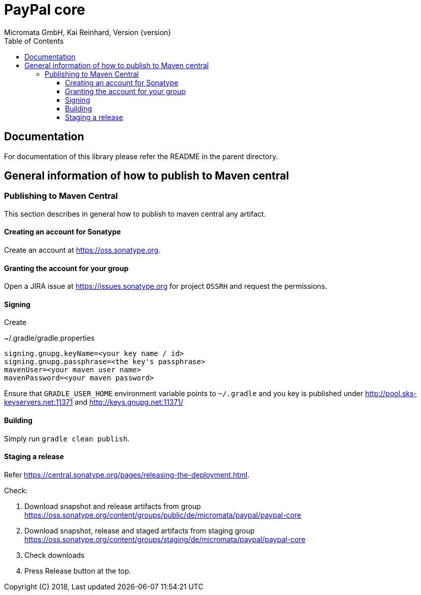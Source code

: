 PayPal core
===========
Micromata GmbH, Kai Reinhard, Version {version}
:toc:
:toclevels: 4

:last-update-label: Copyright (C) 2018, Last updated

ifdef::env-github,env-browser[:outfilesuffix: .adoc]

== Documentation

For documentation of this library please refer the README in the parent directory.

== General information of how to publish to Maven central

=== Publishing to Maven Central

This section describes in general how to publish to maven central any artifact.

==== Creating an account for Sonatype
Create an account at https://oss.sonatype.org.

==== Granting the account for your group

Open a JIRA issue at https://issues.sonatype.org for project `OSSRH` and request the permissions.

==== Signing

Create

.~/.gradle/gradle.properties
----
signing.gnupg.keyName=<your key name / id>
signing.gnupg.passphrase=<the key's passphrase>
mavenUser=<your maven user name>
mavenPassword=<your maven password>
----

Ensure that `GRADLE_USER_HOME` environment variable points to `~/.gradle` and you key is published under
http://pool.sks-keyservers.net:11371 and http://keys.gnupg.net:11371/

==== Building

Simply run `gradle clean publish`.

==== Staging a release

Refer https://central.sonatype.org/pages/releasing-the-deployment.html.

Check:

1. Download snapshot and release artifacts from group https://oss.sonatype.org/content/groups/public/de/micromata/paypal/paypal-core
2. Download snapshot, release and staged artifacts from staging group https://oss.sonatype.org/content/groups/staging/de/micromata/paypal/paypal-core
3. Check downloads
4. Press Release button at the top.

